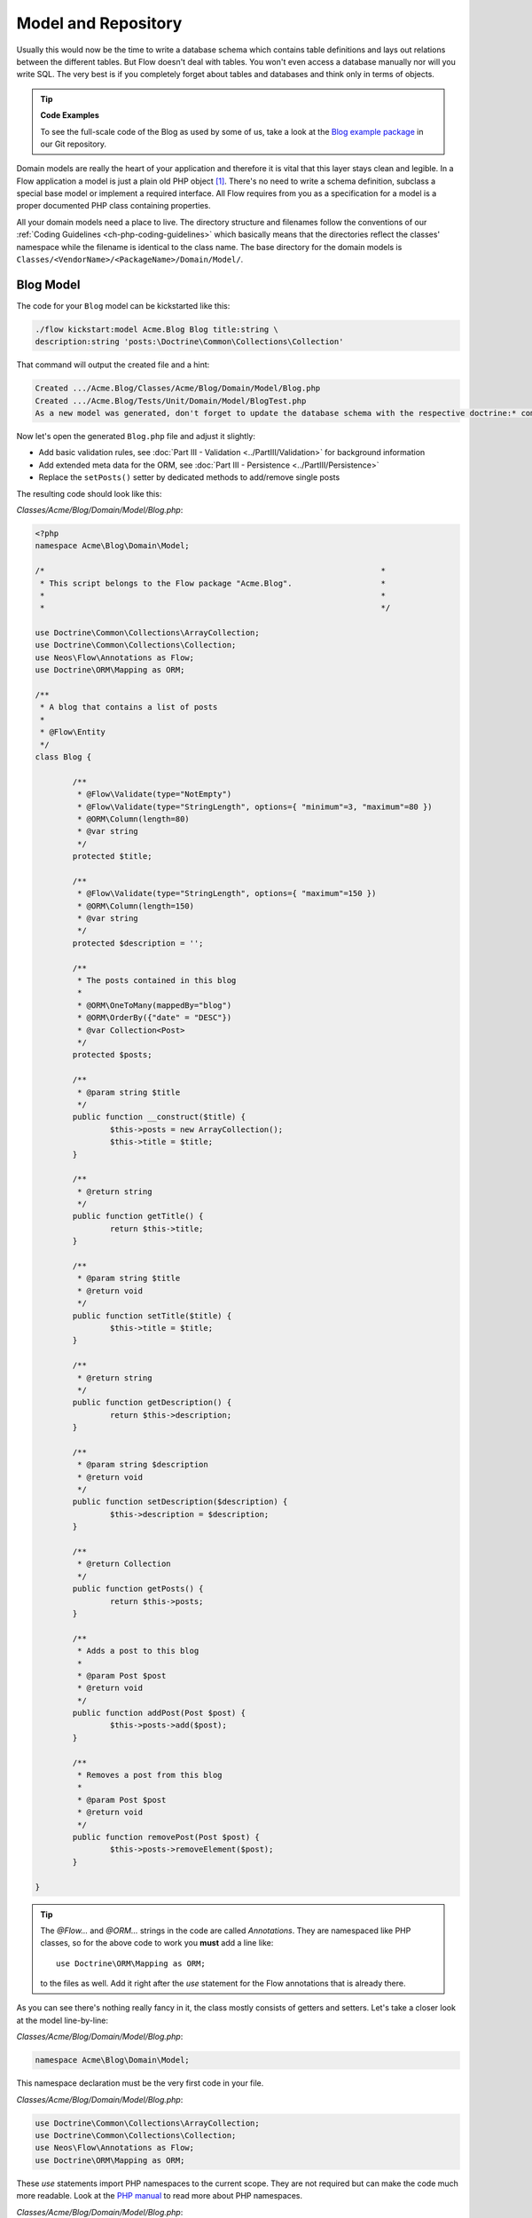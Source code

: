 ====================
Model and Repository
====================

Usually this would now be the time to write a database schema which contains
table definitions and lays out relations between the different tables. But
Flow doesn't deal with tables. You won't even access a database manually nor
will you write SQL. The very best is if you completely forget about tables and
databases and think only in terms of objects.

.. tip:: **Code Examples**

    To see the full-scale code of the Blog as used by some of us, take a look at
    the `Blog example package <https://github.com/neos/Acme.Blog>`_ in
    our Git repository.

Domain models are really the heart of your application and therefore it is
vital that this layer stays clean and legible. In a Flow application a model
is just a plain old PHP object [#]_. There's no need to write a schema
definition, subclass a special base model or implement a required interface.
All Flow requires from you as a specification for a model is a proper
documented PHP class containing properties.

All your domain models need a place to live. The directory structure and filenames follow
the conventions of our :ref:`Coding Guidelines <ch-php-coding-guidelines>` which basically
means that the directories reflect the classes' namespace while the filename is identical
to the class name.
The base directory for the domain models is ``Classes/<VendorName>/<PackageName>/Domain/Model/``.

Blog Model
==========

The code for your ``Blog`` model can be kickstarted like this:

.. code-block:: none

	./flow kickstart:model Acme.Blog Blog title:string \
	description:string 'posts:\Doctrine\Common\Collections\Collection'

That command will output the created file and a hint:

.. code-block:: none

	Created .../Acme.Blog/Classes/Acme/Blog/Domain/Model/Blog.php
	Created .../Acme.Blog/Tests/Unit/Domain/Model/BlogTest.php
	As a new model was generated, don't forget to update the database schema with the respective doctrine:* commands.

Now let's open the generated ``Blog.php`` file and adjust it slightly:

- Add basic validation rules, see :doc:`Part III - Validation <../PartIII/Validation>` for background information
- Add extended meta data for the ORM, see :doc:`Part III - Persistence <../PartIII/Persistence>`
- Replace the ``setPosts()`` setter by dedicated methods to add/remove single posts

The resulting code should look like this:

*Classes/Acme/Blog/Domain/Model/Blog.php*:

.. code-block:: php

	<?php
	namespace Acme\Blog\Domain\Model;

	/*                                                                        *
	 * This script belongs to the Flow package "Acme.Blog".                   *
	 *                                                                        *
	 *                                                                        */

	use Doctrine\Common\Collections\ArrayCollection;
	use Doctrine\Common\Collections\Collection;
	use Neos\Flow\Annotations as Flow;
	use Doctrine\ORM\Mapping as ORM;

	/**
	 * A blog that contains a list of posts
	 *
	 * @Flow\Entity
	 */
	class Blog {

		/**
		 * @Flow\Validate(type="NotEmpty")
		 * @Flow\Validate(type="StringLength", options={ "minimum"=3, "maximum"=80 })
		 * @ORM\Column(length=80)
		 * @var string
		 */
		protected $title;

		/**
		 * @Flow\Validate(type="StringLength", options={ "maximum"=150 })
		 * @ORM\Column(length=150)
		 * @var string
		 */
		protected $description = '';

		/**
		 * The posts contained in this blog
		 *
		 * @ORM\OneToMany(mappedBy="blog")
		 * @ORM\OrderBy({"date" = "DESC"})
		 * @var Collection<Post>
		 */
		protected $posts;

		/**
		 * @param string $title
		 */
		public function __construct($title) {
			$this->posts = new ArrayCollection();
			$this->title = $title;
		}

		/**
		 * @return string
		 */
		public function getTitle() {
			return $this->title;
		}

		/**
		 * @param string $title
		 * @return void
		 */
		public function setTitle($title) {
			$this->title = $title;
		}

		/**
		 * @return string
		 */
		public function getDescription() {
			return $this->description;
		}

		/**
		 * @param string $description
		 * @return void
		 */
		public function setDescription($description) {
			$this->description = $description;
		}

		/**
		 * @return Collection
		 */
		public function getPosts() {
			return $this->posts;
		}

		/**
		 * Adds a post to this blog
		 *
		 * @param Post $post
		 * @return void
		 */
		public function addPost(Post $post) {
			$this->posts->add($post);
		}

		/**
		 * Removes a post from this blog
		 *
		 * @param Post $post
		 * @return void
		 */
		public function removePost(Post $post) {
			$this->posts->removeElement($post);
		}

	}

.. tip::

	The `@Flow\…` and `@ORM\…` strings in the code are called *Annotations*.
	They are namespaced like PHP classes, so for the above code to work you
	**must** add a line like::

		use Doctrine\ORM\Mapping as ORM;

	to the files as well. Add it right after the `use` statement for the Flow
	annotations that is already there.

As you can see there's nothing really fancy in it, the class mostly consists of
getters and setters. Let's take a closer look at the model line-by-line:

*Classes/Acme/Blog/Domain/Model/Blog.php*:

.. code-block:: php

	namespace Acme\Blog\Domain\Model;

This namespace declaration must be the very first code in your file.

*Classes/Acme/Blog/Domain/Model/Blog.php*:

.. code-block:: php

	use Doctrine\Common\Collections\ArrayCollection;
	use Doctrine\Common\Collections\Collection;
	use Neos\Flow\Annotations as Flow;
	use Doctrine\ORM\Mapping as ORM;

These `use` statements import PHP namespaces to the current scope. They are not required but
can make the code much more readable.
Look at the `PHP manual <https://php.net/manual/en/language.namespaces.php>`_ to read more about
PHP namespaces.

*Classes/Acme/Blog/Domain/Model/Blog.php*:

.. code-block:: php

	/**
	 * A blog that contains a list of posts
	 *
	 * @Flow\Entity
	 */

On the first glance this looks like a regular comment block, but it's not. This
comment contains **annotations** which are an important building block in
Flow's configuration mechanism.

The annotation marks this class as an entity. This is an important piece
of information for the persistence framework because it declares that

- this model is an **entity** according to the concepts of Domain-Driven
  Design
- instances of this class can be persisted (i.e. stored in the database)
- According to DDD, an entity is an object which has an identity, that
  is even if two objects with the same values exist, their identity matters.

The model's properties are implemented as regular class properties:

*Classes/Acme/Blog/Domain/Model/Blog.php*:

.. code-block:: php

	/**
	 * @Flow\Validate(type="NotEmpty")
	 * @Flow\Validate(type="StringLength", options={ "minimum"=3, "maximum"=80 })
	 * @ORM\Column(length=80)
	 * @var string
	 */
	protected $title;

	/**
	 * @Flow\Validate(type="StringLength", options={ "maximum"=150 })
	 * @ORM\Column(length=150)
	 * @var string
	 */
	protected $description = '';

	/**
	 * The posts contained in this blog
	 *
	 * @ORM\OneToMany(mappedBy="blog")
	 * @ORM\OrderBy({"date" = "DESC"})
	 * @var Collection<Post>
	 */
	protected $posts;


Each property comes with a ``@var`` annotation which declares its type. Any type is fine,
be it simple types (like ``string``, ``integer``, or ``boolean``) or classes (like ``\DateTime``,
``\ACME\Foo\Domain\Model\Bar\Baz``, ``Bar\Baz``, or an imported class like ``Baz``).

The ``@var`` annotation of the ``$posts`` property differs a bit from the remaining
comments when it comes to the type. This property holds a list of ``Post`` objects
contained by this blog – in fact this could easily have been an array. However, an array
does not allow the collection to be persisted by Doctrine 2 properly. We therefore use a
``Collection`` [#]_ instance (which is a ``Doctrine\Common\Collections\Collection``, but
we imported it to make the code more readable). The class name bracketed by the
less-than and greater-than signs gives an important hint on the content of the collection
(or array). There are a few situations in which Flow relies on this information.

The ``OneToMany`` annotation is Doctrine 2 specific and provides more detail on the
type association a property represents. In this case it tells Doctrine that a ``Blog`` may
be associated with many ``Post`` instances, but those in turn may only belong to one
``Blog``. Furthermore the ``mappedBy`` attribute says the association is bidirectional and
refers to the property ``$blog`` in the ``Post`` class.

The ``OrderBy`` annotation is regular Doctrine 2 functionality and makes sure the
posts are always ordered by their date property when the collection is loaded.

The ``Validate`` annotations tell Flow about limits that it should enforce for a property.
This annotation will be explained in the :doc:`Validation <Validation>` chapter.

The remaining code shouldn't hold any surprises - it only serves for setting and
retrieving the blog's properties. This again, is no requirement by Flow - if you don't
want to expose your properties it's fine to not define any setters or getters at all. The
persistence framework can use other ways to access the properties' values.

Post Model
==========

We need a model for the posts as well, so kickstart it like this:

.. code-block:: none

	./flow kickstart:model --force Acme.Blog Post \
		'blog:Blog' \
		title:string \
		date:\DateTime \
		author:string \
		content:string

Note that we use the ``--force`` option to overwrite the model - it was created along with
the Post controller earlier because we used the ``--generate-related`` flag.

Adjust the generated code as follows:

*Classes/Acme/Blog/Domain/Model/Post.php*:

.. code-block:: php

	<?php
	namespace Acme\Blog\Domain\Model;

	/*                                                                        *
	 * This script belongs to the Flow package "Acme.Blog".                   *
	 *                                                                        *
	 *                                                                        */

	use Neos\Flow\Annotations as Flow;
	use Doctrine\ORM\Mapping as ORM;

	/**
	 * @Flow\Entity
	 */
	class Post {

		/**
		 * @Flow\Validate(type="NotEmpty")
		 * @ORM\ManyToOne(inversedBy="posts")
		 * @var Blog
		 */
		protected $blog;

		/**
		 * @Flow\Validate(type="NotEmpty")
		 * @var string
		 */
		protected $subject;

		/**
		 * The creation date of this post (set in the constructor)
		 *
		 * @var \DateTime
		 */
		protected $date;

		/**
		 * @Flow\Validate(type="NotEmpty")
		 * @var string
		 */
		protected $author;

		/**
		 * @Flow\Validate(type="NotEmpty")
		 * @ORM\Column(type="text")
		 * @var string
		 */
		protected $content;

		/**
		 * Constructs this post
		 */
		public function __construct() {
			$this->date = new \DateTime();
		}

		/**
		 * @return Blog
		 */
		public function getBlog() {
			return $this->blog;
		}

		/**
		 * @param Blog $blog
		 * @return void
		 */
		public function setBlog(Blog $blog) {
			$this->blog = $blog;
			$this->blog->addPost($this);
		}

		/**
		 * @return string
		 */
		public function getSubject() {
			return $this->subject;
		}

		/**
		 * @param string $subject
		 * @return void
		 */
		public function setSubject($subject) {
			$this->subject = $subject;
		}

		/**
		 * @return \DateTime
		 */
		public function getDate() {
			return $this->date;
		}

		/**
		 * @param \DateTime $date
		 * @return void
		 */
		public function setDate(\DateTime $date) {
			$this->date = $date;
		}

		/**
		 * @return string
		 */
		public function getAuthor() {
			return $this->author;
		}

		/**
		 * @param string $author
		 * @return void
		 */
		public function setAuthor($author) {
			$this->author = $author;
		}

		/**
		 * @return string
		 */
		public function getContent() {
			return $this->content;
		}

		/**
		 * @param string $content
		 * @return void
		 */
		public function setContent($content) {
			$this->content = $content;
		}

	}

Blog Repository
===============

According to our earlier statements regarding "Modeling", you need a repository for storing the blog:

.. figure:: Images/DomainModel-3.png
	:alt: Blog Repository and Blog
	:class: screenshot-detail

	Blog Repository and Blog

A repository acts as the bridge between the holy lands of business logic
(domain models) and the dirty underground of infrastructure (data storage).
This is the only place where queries to the persistence framework take place -
you never want to have those in your domain models or controllers.

Similar to models the directory for your repositories is ``Classes/Acme/Blog/Domain/Repository/``.
You can kickstart the repository with:

.. code-block:: none

	./flow kickstart:repository Acme.Blog Blog

This will generate a vanilla repository for blogs containing this code:

*Classes/Acme/Blog/Domain/Repository/BlogRepository.php*:

.. code-block:: php

	<?php
	namespace Acme\Blog\Domain\Repository;

	/*                                                                        *
	 * This script belongs to the Flow package "Acme.Blog".                   *
	 *                                                                        *
	 *                                                                        */

	use Neos\Flow\Annotations as Flow;
	use Neos\Flow\Persistence\Repository;

	/**
	 * @Flow\Scope("singleton")
	 */
	class BlogRepository extends Repository {

		// add customized methods here

	}

There's no code you need to write for the standard cases because the base repository already
comes with methods like ``add``, ``remove``, ``findAll``, ``findBy*`` and ``findOneBy*`` [#]_ methods.
But for the sake of this demonstration lets assume we plan to have multiple blogs at some time. So lets
add a ``findActive()`` method that - for now - just returns the first blog in the repository:

.. code-block:: php

	<?php
	namespace Acme\Blog\Domain\Repository;

	/*                                                                        *
	 * This script belongs to the Flow package "Acme.Blog".                   *
	 *                                                                        *
	 *                                                                        */

	use Acme\Blog\Domain\Model\Blog;
	use Neos\Flow\Annotations as Flow;
	use Neos\Flow\Persistence\Repository;

	/**
	 * @Flow\Scope("singleton")
	 */
	class BlogRepository extends Repository {

		/**
		 * Finds the active blog.
		 *
		 * For now, only one Blog is supported anyway so we just assume that only one
		 * Blog object resides in the Blog Repository.
		 *
		 * @return Blog The active blog or FALSE if none exists
		 */
		public function findActive() {
			$query = $this->createQuery();
			return $query->execute()->getFirst();
		}

	}

Remember that a repository can only store one kind of an object, in this case
blogs. The type is derived from the repository name: because you named this
repository ``BlogRepository`` Flow assumes that it's supposed to store
``Blog`` objects.

To finish up, open the repository for our posts (which was generated along with the Post
controller we kickstarted earlier) and add the following find methods to the generated
code:

- ``findByBlog()`` to retrieve all posts of a given blog
- ``findPrevious()`` to get the previous post within the current blog
- ``findNext()`` to get the next post within the current blog

The resulting code should look like:

*Classes/Acme/Blog/Domain/Repository/PostRepository.php*:

.. code-block:: php

	<?php
	namespace Acme\Blog\Domain\Repository;

	/*                                                                        *
	 * This script belongs to the Flow package "Acme.Blog".                   *
	 *                                                                        *
	 *                                                                        */

	use Acme\Blog\Domain\Model\Blog;
	use Acme\Blog\Domain\Model\Post;
	use Neos\Flow\Annotations as Flow;
	use Neos\Flow\Persistence\QueryInterface;
	use Neos\Flow\Persistence\QueryResultInterface;
	use Neos\Flow\Persistence\Repository;

	/**
	 * @Flow\Scope("singleton")
	 */
	class PostRepository extends Repository {

		/**
		 * Finds posts by the specified blog
		 *
		 * @param Blog $blog The blog the post must refer to
		 * @return QueryResultInterface The posts
		 */
		public function findByBlog(Blog $blog) {
			$query = $this->createQuery();
			return
				$query->matching(
					$query->equals('blog', $blog)
				)
				->setOrderings(array('date' => QueryInterface::ORDER_DESCENDING))
				->execute();
		}

		/**
		 * Finds the previous of the given post
		 *
		 * @param Post $post The reference post
		 * @return Post
		 */
		public function findPrevious(Post $post) {
			$query = $this->createQuery();
			return
				$query->matching(
					$query->logicalAnd([
						$query->equals('blog', $post->getBlog()),
						$query->lessThan('date', $post->getDate())
					])
				)
				->setOrderings(array('date' => QueryInterface::ORDER_DESCENDING))
				->execute()
				->getFirst();
		}

		/**
		 * Finds the post next to the given post
		 *
		 * @param Post $post The reference post
		 * @return Post
		 */
		public function findNext(Post $post) {
			$query = $this->createQuery();
			return
				$query->matching(
					$query->logicalAnd([
						$query->equals('blog', $post->getBlog()),
						$query->greaterThan('date', $post->getDate())
					])
				)
				->setOrderings(array('date' => QueryInterface::ORDER_ASCENDING))
				->execute()
				->getFirst();
		}

	}


Tags and Comments
=================

Until now, we have all the basics for our blog to function. A blog consists of multiple posts that each consists of a
subject, content and some meta-data about the author and time of publishing.
If you recall though, we also modelled the post to be labelled with one or multiple tags and users to comment on posts.

Without thinking, we might be starting to just copy & paste the code from the blog -> post relation, since that is also
a 1:n relation. However, there are a few problems waiting for us, if we would go this route.
Remember how we found that the comments and tags are parts of the ``Post Aggregate``:

.. figure:: Images/DomainModel-5.png
	:alt: The Post Aggregate
	:class: screenshot-detail

	The Post Aggregate

This means, that we should not have any means to directly access tags or comments outside of a post. Therefore they
should not have a repository. Also, since we never directly access either one, there is no reason we need to reach the
post they belong to. The access path is always in one direction starting from the post.
In the terms of data modelling, we have a unidirectional one-to-many relation. To encode those in our domain model properly,
unfortunately we have to go a non-obvious route.
As we learned earlier, Doctrine provides a ``OneToMany`` annotation. This would seem like the right choice, but it isn't.
``OneToMany`` relations in Doctrine are always bidirectional and, even worse, the many side is the so called "owning side" [#]_ of
the relation. This means, that to update the relation in any way, the owning side entity needs to be persisted. This is not
matching our domain model, where the post is the ``Aggregate Root`` and hence the entity we persist from. To make Doctrine work
as we intend our domain model, we need to annotate the relation as a ``ManyToMany`` and add a unique constraint on the "one" side [#]_.
In ``ManyToMany`` relations we can define the "owning side" freely and the additional constraint will prevent us from accidentally
having more than one post referring to a specific comment.

First, let's add models for the comment and tag:

.. code-block:: none

	./flow kickstart:model Acme.Blog Tag name:string
	./flow kickstart:model Acme.Blog Comment \
		date:\DateTime \
		author:string \
		emailAddress:string \
		content:string

Then adjust the post model code as follows:

*Classes/Acme/Blog/Domain/Model/Post.php*:

.. code-block:: php

	<?php
	namespace Acme\Blog\Domain\Model;

	/*                                                                        *
	 * This script belongs to the Flow package "Acme.Blog".                   *
	 *                                                                        *
	 *                                                                        */

	use Neos\Flow\Annotations as Flow;
	use Doctrine\ORM\Mapping as ORM;
	use Doctrine\Common\Collections\Collection;
	use Doctrine\Common\Collections\ArrayCollection;  

	/**
	 * @Flow\Entity
	 */
	class Post {

		/**
		 * @Flow\Validate(type="NotEmpty")
		 * @ORM\ManyToOne(inversedBy="posts")
		 * @var Blog
		 */
		protected $blog;

		...

		/**
		 * @Flow\Validate(type="NotEmpty")
		 * @ORM\Column(type="text")
		 * @var string
		 */
		protected $content;

		/**
		 * @ORM\ManyToMany(orphanRemoval=true)
		 * @ORM\JoinTable(inverseJoinColumns={@ORM\JoinColumn(unique=true)})
		 * @var Collection<Comment>
		 */
		protected $comments;

		/**
		 * @ORM\ManyToMany
		 * @var Collection<Tag>
		 */
		protected $tags;

		/**
		 * Constructs this post
		 */
		public function __construct() {
			$this->date = new \DateTime();
			$this->comments = new ArrayCollection();
			$this->tags = new ArrayCollection();
		}

		...

		/**
		 * @return Collection<Comment>
		 */
		public function getComments() {
			return $this->comments;
		}

		/**
		 * @param Comment $comment
		 */
		public function addComment(Comment $comment) {
			$this->comments->add($comment);
		}

		/**
		 * @param Comment $comment
		 */
		public function deleteComment(Comment $comment) {
			$this->comments->remove($comment);
		}

		/**
		 * @return Collection<Tag>
		 */
		public function getTags() {
			return $this->tags;
		}

		/**
		 * @param Tag $tag
		 */
		public function addTag(Tag $tag) {
			$this->tags->add($tag);
		}

		/**
		 * @param Tag $comment
		 */
		public function removeTag(Tag $tag) {
			$this->tags->remove($tag);
		}

The ``@ORM\JoinTable`` annotation tells doctrine to enforce that each comment can only be referenced by one post. You might
wonder why we have the ``orphanRemoval=true`` only on the comments, but not on the tags. ``Orphan removal`` tells doctrine
to delete an entity, when the relation to it is unset, i.e. when the collections ``remove()`` method is invoked. Of course
we do not want to delete a tag from the database completely, when we just untag a single post, since another post might still
have this tag.

-----

.. [#]	We love to call them POPOs, similar to POJOs
		http://en.wikipedia.org/wiki/Plain_Old_Java_Object
.. [#]	https://www.doctrine-project.org/projects/doctrine-orm/en/latest/reference/association-mapping.html#collections
.. [#]	``findBy*`` and ``findOneBy*`` are magic methods provided by the base
		repository which allow you to find objects by properties. The
		``BlogRepository`` for example would allow you to call magic methods
		like ``findByDescription('foo')`` or ``findOneByTitle('bar')``.
.. [#]	https://www.doctrine-project.org/projects/doctrine-orm/en/latest/reference/unitofwork-associations.html#bidirectional-associations
.. [#]	https://www.doctrine-project.org/projects/doctrine-orm/en/latest/reference/association-mapping.html#one-to-many-unidirectional-with-join-table
